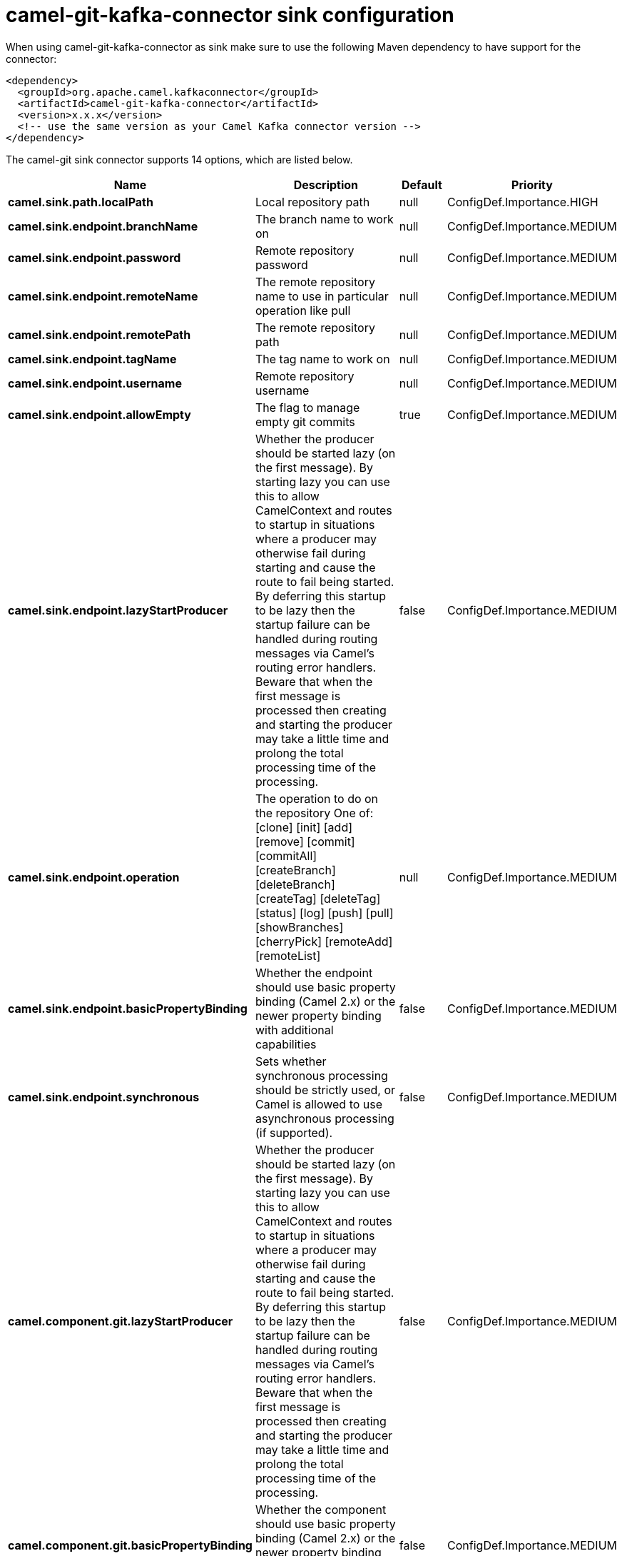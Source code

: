 // kafka-connector options: START
[[camel-git-kafka-connector-sink]]
= camel-git-kafka-connector sink configuration

When using camel-git-kafka-connector as sink make sure to use the following Maven dependency to have support for the connector:

[source,xml]
----
<dependency>
  <groupId>org.apache.camel.kafkaconnector</groupId>
  <artifactId>camel-git-kafka-connector</artifactId>
  <version>x.x.x</version>
  <!-- use the same version as your Camel Kafka connector version -->
</dependency>
----


The camel-git sink connector supports 14 options, which are listed below.



[width="100%",cols="2,5,^1,2",options="header"]
|===
| Name | Description | Default | Priority
| *camel.sink.path.localPath* | Local repository path | null | ConfigDef.Importance.HIGH
| *camel.sink.endpoint.branchName* | The branch name to work on | null | ConfigDef.Importance.MEDIUM
| *camel.sink.endpoint.password* | Remote repository password | null | ConfigDef.Importance.MEDIUM
| *camel.sink.endpoint.remoteName* | The remote repository name to use in particular operation like pull | null | ConfigDef.Importance.MEDIUM
| *camel.sink.endpoint.remotePath* | The remote repository path | null | ConfigDef.Importance.MEDIUM
| *camel.sink.endpoint.tagName* | The tag name to work on | null | ConfigDef.Importance.MEDIUM
| *camel.sink.endpoint.username* | Remote repository username | null | ConfigDef.Importance.MEDIUM
| *camel.sink.endpoint.allowEmpty* | The flag to manage empty git commits | true | ConfigDef.Importance.MEDIUM
| *camel.sink.endpoint.lazyStartProducer* | Whether the producer should be started lazy (on the first message). By starting lazy you can use this to allow CamelContext and routes to startup in situations where a producer may otherwise fail during starting and cause the route to fail being started. By deferring this startup to be lazy then the startup failure can be handled during routing messages via Camel's routing error handlers. Beware that when the first message is processed then creating and starting the producer may take a little time and prolong the total processing time of the processing. | false | ConfigDef.Importance.MEDIUM
| *camel.sink.endpoint.operation* | The operation to do on the repository One of: [clone] [init] [add] [remove] [commit] [commitAll] [createBranch] [deleteBranch] [createTag] [deleteTag] [status] [log] [push] [pull] [showBranches] [cherryPick] [remoteAdd] [remoteList] | null | ConfigDef.Importance.MEDIUM
| *camel.sink.endpoint.basicPropertyBinding* | Whether the endpoint should use basic property binding (Camel 2.x) or the newer property binding with additional capabilities | false | ConfigDef.Importance.MEDIUM
| *camel.sink.endpoint.synchronous* | Sets whether synchronous processing should be strictly used, or Camel is allowed to use asynchronous processing (if supported). | false | ConfigDef.Importance.MEDIUM
| *camel.component.git.lazyStartProducer* | Whether the producer should be started lazy (on the first message). By starting lazy you can use this to allow CamelContext and routes to startup in situations where a producer may otherwise fail during starting and cause the route to fail being started. By deferring this startup to be lazy then the startup failure can be handled during routing messages via Camel's routing error handlers. Beware that when the first message is processed then creating and starting the producer may take a little time and prolong the total processing time of the processing. | false | ConfigDef.Importance.MEDIUM
| *camel.component.git.basicPropertyBinding* | Whether the component should use basic property binding (Camel 2.x) or the newer property binding with additional capabilities | false | ConfigDef.Importance.MEDIUM
|===
// kafka-connector options: END
